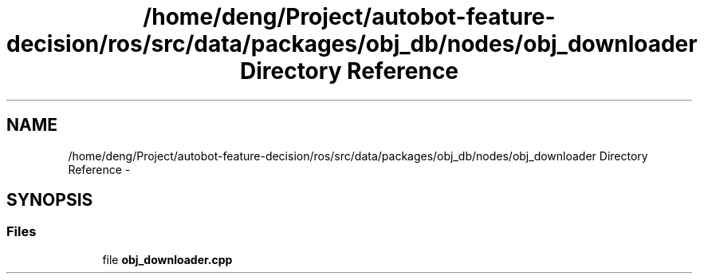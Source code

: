 .TH "/home/deng/Project/autobot-feature-decision/ros/src/data/packages/obj_db/nodes/obj_downloader Directory Reference" 3 "Fri May 22 2020" "Autoware_Doxygen" \" -*- nroff -*-
.ad l
.nh
.SH NAME
/home/deng/Project/autobot-feature-decision/ros/src/data/packages/obj_db/nodes/obj_downloader Directory Reference \- 
.SH SYNOPSIS
.br
.PP
.SS "Files"

.in +1c
.ti -1c
.RI "file \fBobj_downloader\&.cpp\fP"
.br
.in -1c
